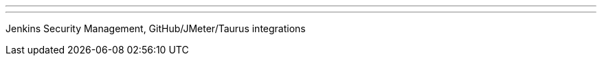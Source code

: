 ---
:page-eventTitle: Belarus Jenkins Meetup #1
:page-eventStartDate: 2017-07-29T15:00:00
:page-eventLink: https://www.meetup.com/Belarus-Jenkins-Meetup/events/241686871/
---
Jenkins Security Management, GitHub/JMeter/Taurus integrations
